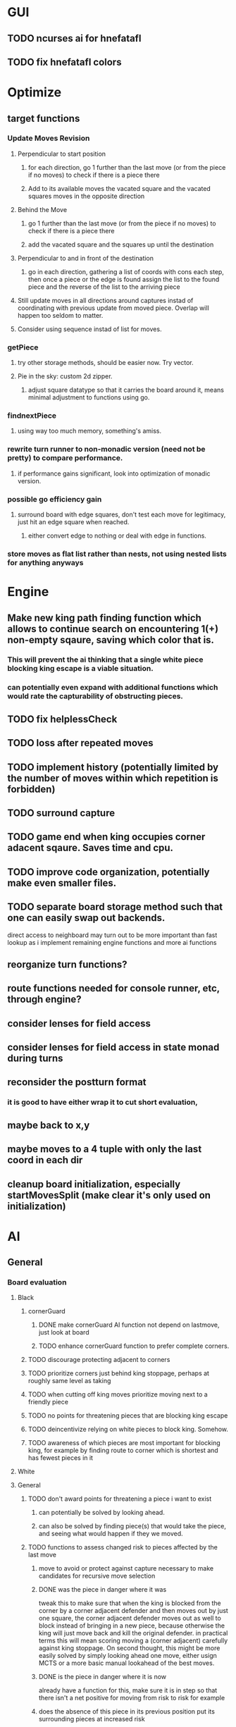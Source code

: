 * GUI
** TODO ncurses ai for hnefatafl
   SCHEDULED: <2017-01-18 Wed>
** TODO fix hnefatafl colors
   SCHEDULED: <2017-01-18 Wed>
* Optimize
** target functions
*** Update Moves Revision
**** Perpendicular to start position
***** for each direction, go 1 further than the last move (or from the piece if no moves) to check if there is a piece there
***** Add to its available moves the vacated square and the vacated squares moves in the opposite direction
**** Behind the Move
***** go 1 further than the last move (or from the piece if no moves) to check if there is a piece there
***** add the vacated square and the squares up until the destination
**** Perpendicular to and in front of the destination
***** go in each direction, gathering a list of coords with cons each step, then once a piece or the edge is found assign the list to the found piece and the reverse of the list to the arriving piece
**** Still update moves in all directions around captures instad of coordinating with previous update from moved piece. Overlap will happen too seldom to matter.
**** Consider using sequence instad of list for moves.
*** getPiece
**** try other storage methods, should be easier now. Try vector.
**** Pie in the sky: custom 2d zipper.
***** adjust square datatype so that it carries the board around it, means minimal adjustment to functions using go.
*** findnextPiece
**** using way too much memory, something's amiss.
*** rewrite turn runner to non-monadic version (need not be pretty) to compare performance.
**** if performance gains significant, look into optimization of monadic version.
*** possible go efficiency gain
**** surround board with edge squares, don't test each move for legitimacy, just hit an edge square when reached.
***** either convert edge to nothing or deal with edge in functions.
*** store moves as flat list rather than nests, not using nested lists for anything anyways
* Engine
** Make new king path finding function which allows to continue search on encountering 1(+) non-empty sqaure, saving which color that is.
*** This will prevent the ai thinking that a single white piece blocking king escape is a viable situation.
*** can potentially even expand with additional functions which would rate the capturability of obstructing pieces.
** TODO fix helplessCheck
** TODO loss after repeated moves
** TODO implement history (potentially limited by the number of moves within which repetition is forbidden)
** TODO surround capture
** TODO game end when king occupies corner adacent sqaure. Saves time and cpu.
** TODO improve code organization, potentially make even smaller files.
** TODO separate board storage method such that one can easily swap out backends.
   direct access to neighboard may turn out to be more important than fast lookup as i implement
   remaining engine functions and more ai functions
** reorganize turn functions?
** route functions needed for console runner, etc, through engine?
** consider lenses for field access
** consider lenses for field access in state monad during turns
** reconsider the postturn format
*** it is good to have either wrap it to cut short evaluation, 
** maybe back to x,y
** maybe moves to a 4 tuple with only the last coord in each dir
** cleanup board initialization, especially startMovesSplit (make clear it's only used on initialization)
* AI
** General
*** Board evaluation
**** Black
***** cornerGuard
****** DONE make cornerGuard AI function not depend on lastmove, just look at board
       CLOSED: [2017-01-11 Wed 19:25]
****** TODO enhance cornerGuard function to prefer complete corners.
***** TODO discourage protecting adjacent to corners
***** TODO prioritize corners just behind king stoppage, perhaps at roughly same level as taking
***** TODO when cutting off king moves prioritize moving next to a friendly piece
***** TODO no points for threatening pieces that are blocking king escape
***** TODO deincentivize relying on white pieces to block king. Somehow.
***** TODO awareness of which pieces are most important for blocking king, for example by finding route to corner which is shortest and has fewest pieces in it
**** White
**** General
***** TODO don't award points for threatening a piece i want to exist
****** can potentially be solved by looking ahead.
****** can also be solved by finding piece(s) that would take the piece, and seeing what would happen if they we moved.
***** TODO functions to assess changed risk to pieces affected by the last move
****** move to avoid or protect against capture necessary to make candidates for recursive move selection
****** DONE was the piece in danger where it was
       CLOSED: [2017-01-11 Wed 19:39]
       tweak this to make sure that when the king is blocked from the corner by a corner adjacent defender
       and then moves out by just one square, the corner adjacent defender moves out as well to block instead
       of bringing in a new piece, because otherwise the king will just move back and kill the original defender.
       in practical terms this will mean scoring moving a (corner adjacent) carefully against king stoppage.
       On second thought, this might be more easily solved by simply looking ahead one move, either usign MCTS or
       a more basic manual lookahead of the best moves.
****** DONE is the piece in danger where it is now
       CLOSED: [2017-01-11 Wed 19:39]
       already have a function for this, make sure it is in step so that there isn't a net positive for moving from
       risk to risk for example
****** does the absence of this piece in its previous position put its surrounding pieces at increased risk
       basically check if the closest piece in one direction can threaten any pieces if it were to move to any
       square on the other side or the vacated square.
******* only need to analyze perpendicularly
****** does moving to the new position prevent other things from being threatened
******* only need to analyze perpendicularly
****** does it threaten new pieces?
******* only need to analyze perpendicularly
***** TODO function to assess changed risk to pieces surrounding captured piece(s)
*** TODO write a basic implementation of MCTS
*** TODO better implementation of ai: combination of monte cristo tree search with board judgements I'm making
*** Improving AI for user experience
**** Difficulty levels
***** pass in difficulty to ai
***** hardest difficulty will only select from moves tied for best score. next hardest will select from moves with the two highest rankings, etc.
**** Different Strategies
***** mechanism for randomly choosing an ai strategy
***** sometimes choose a shortsighted move (an attempt at capture that could result the AI's piece being capture next turn) randomly a certain what percentage of the time. The frequency of short-sighted moves could be a facet on which difficulty is adjusted
***** have an aggressive ai that is willing to lose a piece to take a piece.
**** move selection
***** instead of taking the first move with highest score, get all moves which share the highest score and choose a random one. So the game isn't so repetitive.
* Article
** why hnefatafl presents and interesting ai challenge
** methods tried vs those used
** high branching factor, unable to look very far into the future at the beginning of the game.
** non-recursive board judgement: function to assess current state and predict future state. less than a dozen measurement function and the game was not playing like a total idiot, but was still easy to beat.
** min-max with pruning and shallow recursion
